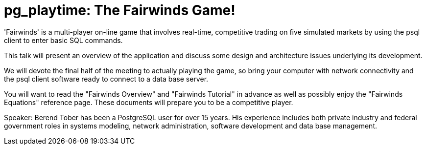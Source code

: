 = pg_playtime: The Fairwinds Game!

'Fairwinds' is a multi-player on-line game that involves real-time, competitive
trading on five simulated markets by using the psql client to enter basic SQL
commands.

This talk will present an overview of the application and discuss some design
and architecture issues underlying its development. 

We will devote the final half of the meeting to actually playing the game, so
bring your computer with network connectivity and the psql client software
ready to connect to a data base server.

You will want to read the "Fairwinds Overview" and "Fairwinds Tutorial" in
advance as well as possibly enjoy the "Fairwinds Equations" reference page.
These documents will prepare you to be a competitive player.

Speaker: Berend Tober has been a PostgreSQL user for over 15 years. His
experience includes both private industry and federal government roles in
systems modeling, network administration, software development and data base
management.

